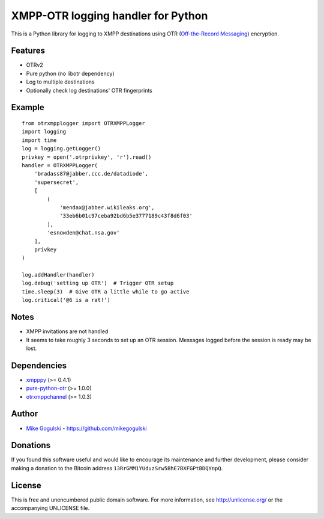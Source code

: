 XMPP-OTR logging handler for Python
===================================

This is a Python library for logging to XMPP destinations using OTR
(`Off-the-Record Messaging`_) encryption.

Features
--------

-  OTRv2
-  Pure python (no libotr dependency)
-  Log to multiple destinations
-  Optionally check log destinations' OTR fingerprints

Example
-------

::

    from otrxmpplogger import OTRXMPPLogger
    import logging
    import time
    log = logging.getLogger()
    privkey = open('.otrprivkey', 'r').read()
    handler = OTRXMPPLogger(
        'bradass87@jabber.ccc.de/datadiode',
        'supersecret',
        [
            (
                'mendax@jabber.wikileaks.org',
                '33eb6b01c97ceba92bd6b5e3777189c43f8d6f03'
            ),
            'esnowden@chat.nsa.gov'
        ],
        privkey
    )

    log.addHandler(handler)
    log.debug('setting up OTR')  # Trigger OTR setup
    time.sleep(3)  # Give OTR a little while to go active
    log.critical('@6 is a rat!')

Notes
-----

-  XMPP invitations are not handled
-  It seems to take roughly 3 seconds to set up an OTR session. Messages
   logged before the session is ready may be lost.

Dependencies
------------

-  `xmpppy`_ (>= 0.4.1)
-  `pure-python-otr`_ (>= 1.0.0)
-  `otrxmppchannel`_ (>= 1.0.3)

Author
------

-  `Mike Gogulski`_ - https://github.com/mikegogulski

Donations
---------

If you found this software useful and would like to encourage its
maintenance and further development, please consider making a donation
to the Bitcoin address ``13RrGMM1YUduzSrw5BhE7BXFGPtBDQYnpQ``.

License
-------

This is free and unencumbered public domain software. For more
information, see http://unlicense.org/ or the accompanying UNLICENSE
file.

.. _Off-the-Record Messaging: https://otr.cypherpunks.ca/
.. _xmpppy: http://xmpppy.sourceforge.net/
.. _pure-python-otr: https://github.com/afflux/pure-python-otr
.. _otrxmppchannel: https://github.com/mikegogulski/python-otrxmppchannel
.. _Mike Gogulski: mailto:mike@gogulski.com